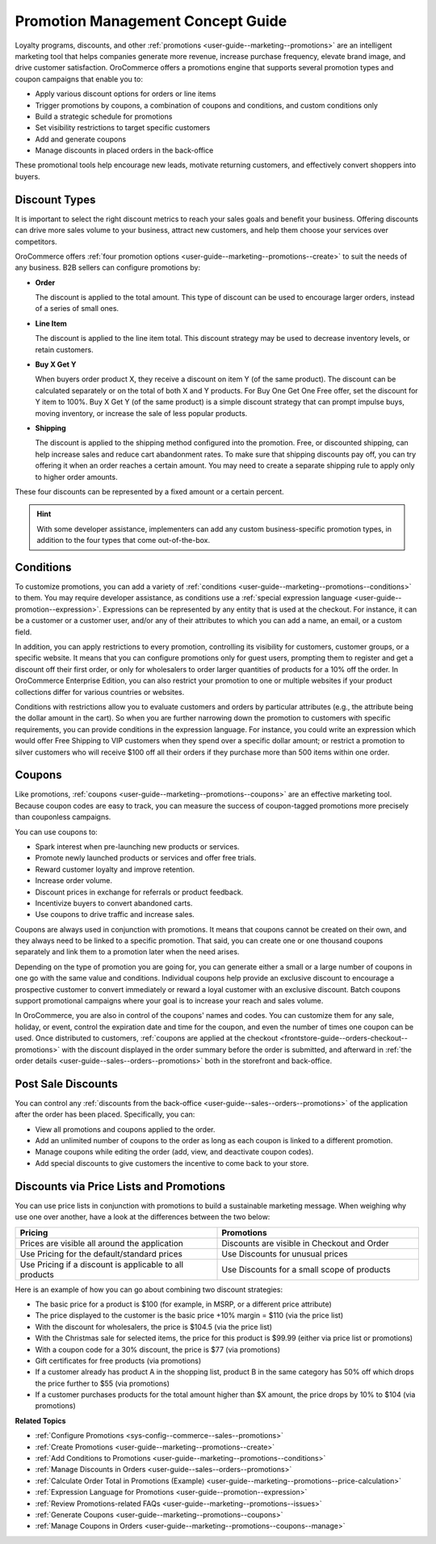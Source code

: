 .. _concept-guides--promotion-management:

Promotion Management Concept Guide
==================================

Loyalty programs, discounts, and other :ref:`promotions <user-guide--marketing--promotions>` are an intelligent marketing tool that helps companies generate more revenue, increase purchase frequency, elevate brand image, and drive customer satisfaction. OroCommerce offers a promotions engine that supports several promotion types and coupon campaigns that enable you to:

* Apply various discount options for orders or line items
* Trigger promotions by coupons, a combination of coupons and conditions, and custom conditions only
* Build a strategic schedule for promotions
* Set visibility restrictions to target specific customers
* Add and generate coupons
* Manage discounts in placed orders in the back-office

These promotional tools help encourage new leads, motivate returning customers, and effectively convert shoppers into buyers.

Discount Types
--------------

It is important to select the right discount metrics to reach your sales goals and benefit your business. Offering discounts can drive more sales volume to your business, attract new customers, and help them choose your services over competitors.

OroCommerce offers :ref:`four promotion options <user-guide--marketing--promotions--create>` to suit the needs of any business. B2B sellers can configure promotions by:

.. image:: /user/img/concept-guides/promotions/discount-types.png
   :alt: Discount type dropdown

* **Order**

  The discount is applied to the total amount. This type of discount can be used to encourage larger orders, instead of a series of small ones.

* **Line Item**

  The discount is applied to the line item total. This discount strategy may be used to decrease inventory levels, or retain customers.

* **Buy X Get Y**

  When buyers order product X, they receive a discount on item Y (of the same product). The discount can be calculated separately or on the total of both X and Y products. For Buy One Get One Free offer, set the discount for Y item to 100%. Buy X Get Y (of the same product) is a simple discount strategy that can prompt impulse buys, moving inventory, or increase the sale of less popular products.

* **Shipping**

  The discount is applied to the shipping method configured into the promotion. Free, or discounted shipping, can help increase sales and reduce cart abandonment rates. To make sure that shipping discounts pay off, you can try offering it when an order reaches a certain amount. You may need to create a separate shipping rule to apply only to higher order amounts.

These four discounts can be represented by a fixed amount or a certain percent.

.. hint:: With some developer assistance, implementers can add any custom business-specific promotion types, in addition to the four types that come out-of-the-box.

Conditions
----------

To customize promotions, you can add a variety of :ref:`conditions <user-guide--marketing--promotions--conditions>` to them. You may require developer assistance, as conditions use a :ref:`special expression language <user-guide--promotion--expression>`. Expressions can be represented by any entity that is used at the checkout. For instance, it can be a customer or a customer user, and/or any of their attributes to which you can add a name, an email, or a custom field.

In addition, you can apply restrictions to every promotion, controlling its visibility for customers, customer groups, or a specific website. It means that you can configure promotions only for guest users, prompting them to register and get a discount off their first order, or only for wholesalers to order larger quantities of products for a 10% off the order.
In OroCommerce Enterprise Edition, you can also restrict your promotion to one or multiple websites if your product collections differ for various countries or websites.

Conditions with restrictions allow you to evaluate customers and orders by particular attributes (e.g., the attribute being the dollar amount in the cart). So when you are further narrowing down the promotion to customers with specific requirements,  you can provide conditions in the expression language. For instance, you could write an expression which would offer Free Shipping to VIP customers when they spend over a specific dollar amount; or restrict a promotion to silver customers who will receive $100 off all their orders if they purchase more than 500 items within one order.

.. image:: /user/img/concept-guides/promotions/expression-example.png
   :alt: Example of an expression

Coupons
-------

Like promotions, :ref:`coupons <user-guide--marketing--promotions--coupons>` are an effective marketing tool. Because coupon codes are easy to track, you can measure the success of coupon-tagged promotions more precisely than couponless campaigns.

You can use coupons to:

* Spark interest when pre-launching new products or services.
* Promote newly launched products or services and offer free trials.
* Reward customer loyalty and improve retention.
* Increase order volume.
* Discount prices in exchange for referrals or product feedback.
* Incentivize buyers to convert abandoned carts.
* Use coupons to drive traffic and increase sales.

Coupons are always used in conjunction with promotions. It means that coupons cannot be created on their own, and they always need to be linked to a specific promotion. That said, you can create one or one thousand coupons separately and link them to a promotion later when the need arises.

Depending on the type of promotion you are going for, you can generate either a small or a large number of coupons in one go with the same value and conditions. Individual coupons help provide an exclusive discount to encourage a prospective customer to convert immediately or reward a loyal customer with an exclusive discount. Batch coupons support promotional campaigns where your goal is to increase your reach and sales volume.

In OroCommerce, you are also in control of the coupons' names and codes. You can customize them for any sale, holiday, or event, control the expiration date and time for the coupon, and even the number of times one coupon can be used. Once distributed to customers, :ref:`coupons are applied at the checkout <frontstore-guide--orders-checkout--promotions>` with the discount displayed in the order summary before the order is submitted, and afterward in :ref:`the order details <user-guide--sales--orders--promotions>` both in the storefront and back-office.

.. image:: /user/img/concept-guides/promotions/coupon-code-application.png
   :alt: Coupons applied to the order at checkout

Post Sale Discounts
-------------------

You can control any :ref:`discounts from the back-office <user-guide--sales--orders--promotions>` of the application after the order has been placed. Specifically, you can:

* View all promotions and coupons applied to the order.
* Add an unlimited number of coupons to the order as long as each coupon is linked to a different promotion.
* Manage coupons while editing the order (add, view, and deactivate coupon codes).
* Add special discounts to give customers the incentive to come back to your store.

.. image:: /user/img/concept-guides/promotions/post-order-promotions.png
   :alt: Discounts in order

Discounts via Price Lists and Promotions
----------------------------------------

You can use price lists in conjunction with promotions to build a sustainable marketing message. When weighing why use one over another, have a look at the differences between the two below:

.. csv-table::
   :header: "Pricing", "Promotions"
   :widths: 20, 20

   "Prices are visible all around the application", "Discounts are visible in Checkout and Order"
   "Use Pricing for the default/standard prices", "Use Discounts for unusual prices"
   "Use Pricing if a discount is applicable to all products", "Use Discounts for a small scope of products"

Here is an example of how you can go about combining two discount strategies:

* The basic price for a product is $100 (for example, in MSRP, or a different price attribute)
* The price displayed to the customer is the basic price +10% margin = $110 (via the price list)
* With the discount for wholesalers, the price is $104.5 (via the price list)
* With the Christmas sale for selected items, the price for this product is $99.99 (either via price list or promotions)
* With a coupon code for a 30% discount, the price is $77 (via promotions)
* Gift certificates for free products (via promotions)
* If a customer already has product A in the shopping list, product B in the same category has 50% off which drops the price further to $55 (via promotions)
* If a customer purchases products for the total amount higher than $X amount, the price drops by 10% to $104 (via promotions)

**Related Topics**

* :ref:`Configure Promotions <sys-config--commerce--sales--promotions>`
* :ref:`Create Promotions <user-guide--marketing--promotions--create>`
* :ref:`Add Conditions to Promotions <user-guide--marketing--promotions--conditions>`
* :ref:`Manage Discounts in Orders <user-guide--sales--orders--promotions>`
* :ref:`Calculate Order Total in Promotions (Example) <user-guide--marketing--promotions--price-calculation>`
* :ref:`Expression Language for Promotions <user-guide--promotion--expression>`
* :ref:`Review Promotions-related FAQs <user-guide--marketing--promotions--issues>`
* :ref:`Generate Coupons <user-guide--marketing--promotions--coupons>`
* :ref:`Manage Coupons in Orders <user-guide--marketing--promotions--coupons--manage>`